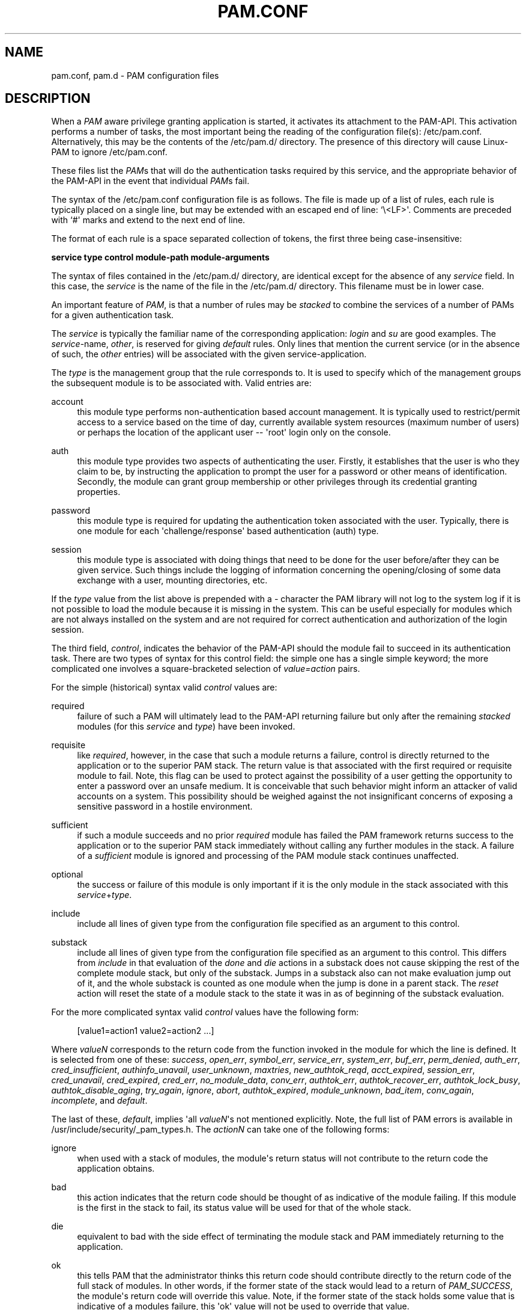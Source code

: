 '\" t
.\"     Title: pam.conf
.\"    Author: [FIXME: author] [see http://docbook.sf.net/el/author]
.\" Generator: DocBook XSL Stylesheets v1.78.1 <http://docbook.sf.net/>
.\"      Date: 03/24/2015
.\"    Manual: Linux-PAM Manual
.\"    Source: Linux-PAM Manual
.\"  Language: English
.\"
.TH "PAM\&.CONF" "5" "03/24/2015" "Linux-PAM Manual" "Linux-PAM Manual"
.\" -----------------------------------------------------------------
.\" * Define some portability stuff
.\" -----------------------------------------------------------------
.\" ~~~~~~~~~~~~~~~~~~~~~~~~~~~~~~~~~~~~~~~~~~~~~~~~~~~~~~~~~~~~~~~~~
.\" http://bugs.debian.org/507673
.\" http://lists.gnu.org/archive/html/groff/2009-02/msg00013.html
.\" ~~~~~~~~~~~~~~~~~~~~~~~~~~~~~~~~~~~~~~~~~~~~~~~~~~~~~~~~~~~~~~~~~
.ie \n(.g .ds Aq \(aq
.el       .ds Aq '
.\" -----------------------------------------------------------------
.\" * set default formatting
.\" -----------------------------------------------------------------
.\" disable hyphenation
.nh
.\" disable justification (adjust text to left margin only)
.ad l
.\" -----------------------------------------------------------------
.\" * MAIN CONTENT STARTS HERE *
.\" -----------------------------------------------------------------
.SH "NAME"
pam.conf, pam.d \- PAM configuration files
.SH "DESCRIPTION"
.PP
When a
\fIPAM\fR
aware privilege granting application is started, it activates its attachment to the PAM\-API\&. This activation performs a number of tasks, the most important being the reading of the configuration file(s):
/etc/pam\&.conf\&. Alternatively, this may be the contents of the
/etc/pam\&.d/
directory\&. The presence of this directory will cause Linux\-PAM to ignore
/etc/pam\&.conf\&.
.PP
These files list the
\fIPAM\fRs that will do the authentication tasks required by this service, and the appropriate behavior of the PAM\-API in the event that individual
\fIPAM\fRs fail\&.
.PP
The syntax of the
/etc/pam\&.conf
configuration file is as follows\&. The file is made up of a list of rules, each rule is typically placed on a single line, but may be extended with an escaped end of line: `\e<LF>\*(Aq\&. Comments are preceded with `#\*(Aq marks and extend to the next end of line\&.
.PP
The format of each rule is a space separated collection of tokens, the first three being case\-insensitive:
.PP
\fB service type control module\-path module\-arguments\fR
.PP
The syntax of files contained in the
/etc/pam\&.d/
directory, are identical except for the absence of any
\fIservice\fR
field\&. In this case, the
\fIservice\fR
is the name of the file in the
/etc/pam\&.d/
directory\&. This filename must be in lower case\&.
.PP
An important feature of
\fIPAM\fR, is that a number of rules may be
\fIstacked\fR
to combine the services of a number of PAMs for a given authentication task\&.
.PP
The
\fIservice\fR
is typically the familiar name of the corresponding application:
\fIlogin\fR
and
\fIsu\fR
are good examples\&. The
\fIservice\fR\-name,
\fIother\fR, is reserved for giving
\fIdefault\fR
rules\&. Only lines that mention the current service (or in the absence of such, the
\fIother\fR
entries) will be associated with the given service\-application\&.
.PP
The
\fItype\fR
is the management group that the rule corresponds to\&. It is used to specify which of the management groups the subsequent module is to be associated with\&. Valid entries are:
.PP
account
.RS 4
this module type performs non\-authentication based account management\&. It is typically used to restrict/permit access to a service based on the time of day, currently available system resources (maximum number of users) or perhaps the location of the applicant user \-\- \*(Aqroot\*(Aq login only on the console\&.
.RE
.PP
auth
.RS 4
this module type provides two aspects of authenticating the user\&. Firstly, it establishes that the user is who they claim to be, by instructing the application to prompt the user for a password or other means of identification\&. Secondly, the module can grant group membership or other privileges through its credential granting properties\&.
.RE
.PP
password
.RS 4
this module type is required for updating the authentication token associated with the user\&. Typically, there is one module for each \*(Aqchallenge/response\*(Aq based authentication (auth) type\&.
.RE
.PP
session
.RS 4
this module type is associated with doing things that need to be done for the user before/after they can be given service\&. Such things include the logging of information concerning the opening/closing of some data exchange with a user, mounting directories, etc\&.
.RE
.PP
If the
\fItype\fR
value from the list above is prepended with a
\fI\-\fR
character the PAM library will not log to the system log if it is not possible to load the module because it is missing in the system\&. This can be useful especially for modules which are not always installed on the system and are not required for correct authentication and authorization of the login session\&.
.PP
The third field,
\fIcontrol\fR, indicates the behavior of the PAM\-API should the module fail to succeed in its authentication task\&. There are two types of syntax for this control field: the simple one has a single simple keyword; the more complicated one involves a square\-bracketed selection of
\fIvalue=action\fR
pairs\&.
.PP
For the simple (historical) syntax valid
\fIcontrol\fR
values are:
.PP
required
.RS 4
failure of such a PAM will ultimately lead to the PAM\-API returning failure but only after the remaining
\fIstacked\fR
modules (for this
\fIservice\fR
and
\fItype\fR) have been invoked\&.
.RE
.PP
requisite
.RS 4
like
\fIrequired\fR, however, in the case that such a module returns a failure, control is directly returned to the application or to the superior PAM stack\&. The return value is that associated with the first required or requisite module to fail\&. Note, this flag can be used to protect against the possibility of a user getting the opportunity to enter a password over an unsafe medium\&. It is conceivable that such behavior might inform an attacker of valid accounts on a system\&. This possibility should be weighed against the not insignificant concerns of exposing a sensitive password in a hostile environment\&.
.RE
.PP
sufficient
.RS 4
if such a module succeeds and no prior
\fIrequired\fR
module has failed the PAM framework returns success to the application or to the superior PAM stack immediately without calling any further modules in the stack\&. A failure of a
\fIsufficient\fR
module is ignored and processing of the PAM module stack continues unaffected\&.
.RE
.PP
optional
.RS 4
the success or failure of this module is only important if it is the only module in the stack associated with this
\fIservice\fR+\fItype\fR\&.
.RE
.PP
include
.RS 4
include all lines of given type from the configuration file specified as an argument to this control\&.
.RE
.PP
substack
.RS 4
include all lines of given type from the configuration file specified as an argument to this control\&. This differs from
\fIinclude\fR
in that evaluation of the
\fIdone\fR
and
\fIdie\fR
actions in a substack does not cause skipping the rest of the complete module stack, but only of the substack\&. Jumps in a substack also can not make evaluation jump out of it, and the whole substack is counted as one module when the jump is done in a parent stack\&. The
\fIreset\fR
action will reset the state of a module stack to the state it was in as of beginning of the substack evaluation\&.
.RE
.PP
For the more complicated syntax valid
\fIcontrol\fR
values have the following form:
.sp
.if n \{\
.RS 4
.\}
.nf
      [value1=action1 value2=action2 \&.\&.\&.]
    
.fi
.if n \{\
.RE
.\}
.PP
Where
\fIvalueN\fR
corresponds to the return code from the function invoked in the module for which the line is defined\&. It is selected from one of these:
\fIsuccess\fR,
\fIopen_err\fR,
\fIsymbol_err\fR,
\fIservice_err\fR,
\fIsystem_err\fR,
\fIbuf_err\fR,
\fIperm_denied\fR,
\fIauth_err\fR,
\fIcred_insufficient\fR,
\fIauthinfo_unavail\fR,
\fIuser_unknown\fR,
\fImaxtries\fR,
\fInew_authtok_reqd\fR,
\fIacct_expired\fR,
\fIsession_err\fR,
\fIcred_unavail\fR,
\fIcred_expired\fR,
\fIcred_err\fR,
\fIno_module_data\fR,
\fIconv_err\fR,
\fIauthtok_err\fR,
\fIauthtok_recover_err\fR,
\fIauthtok_lock_busy\fR,
\fIauthtok_disable_aging\fR,
\fItry_again\fR,
\fIignore\fR,
\fIabort\fR,
\fIauthtok_expired\fR,
\fImodule_unknown\fR,
\fIbad_item\fR,
\fIconv_again\fR,
\fIincomplete\fR, and
\fIdefault\fR\&.
.PP
The last of these,
\fIdefault\fR, implies \*(Aqall
\fIvalueN\fR\*(Aqs not mentioned explicitly\&. Note, the full list of PAM errors is available in
/usr/include/security/_pam_types\&.h\&. The
\fIactionN\fR
can take one of the following forms:
.PP
ignore
.RS 4
when used with a stack of modules, the module\*(Aqs return status will not contribute to the return code the application obtains\&.
.RE
.PP
bad
.RS 4
this action indicates that the return code should be thought of as indicative of the module failing\&. If this module is the first in the stack to fail, its status value will be used for that of the whole stack\&.
.RE
.PP
die
.RS 4
equivalent to bad with the side effect of terminating the module stack and PAM immediately returning to the application\&.
.RE
.PP
ok
.RS 4
this tells PAM that the administrator thinks this return code should contribute directly to the return code of the full stack of modules\&. In other words, if the former state of the stack would lead to a return of
\fIPAM_SUCCESS\fR, the module\*(Aqs return code will override this value\&. Note, if the former state of the stack holds some value that is indicative of a modules failure, this \*(Aqok\*(Aq value will not be used to override that value\&.
.RE
.PP
done
.RS 4
equivalent to ok with the side effect of terminating the module stack and PAM immediately returning to the application\&.
.RE
.PP
N (an unsigned integer)
.RS 4
equivalent to ok with the side effect of jumping over the next N modules in the stack\&. Note that N equal to 0 is not allowed (and it would be identical to ok in such case)\&.
.RE
.PP
reset
.RS 4
clear all memory of the state of the module stack and start again with the next stacked module\&.
.RE
.PP
Each of the four keywords: required; requisite; sufficient; and optional, have an equivalent expression in terms of the [\&.\&.\&.] syntax\&. They are as follows:
.PP
required
.RS 4
[success=ok new_authtok_reqd=ok ignore=ignore default=bad]
.RE
.PP
requisite
.RS 4
[success=ok new_authtok_reqd=ok ignore=ignore default=die]
.RE
.PP
sufficient
.RS 4
[success=done new_authtok_reqd=done default=ignore]
.RE
.PP
optional
.RS 4
[success=ok new_authtok_reqd=ok default=ignore]
.RE
.PP
\fImodule\-path\fR
is either the full filename of the PAM to be used by the application (it begins with a \*(Aq/\*(Aq), or a relative pathname from the default module location:
/lib/security/
or
/lib64/security/, depending on the architecture\&.
.PP
\fImodule\-arguments\fR
are a space separated list of tokens that can be used to modify the specific behavior of the given PAM\&. Such arguments will be documented for each individual module\&. Note, if you wish to include spaces in an argument, you should surround that argument with square brackets\&.
.sp
.if n \{\
.RS 4
.\}
.nf
    squid auth required pam_mysql\&.so user=passwd_query passwd=mada \e
          db=eminence [query=select user_name from internet_service \e
          where user_name=\*(Aq%u\*(Aq and password=PASSWORD(\*(Aq%p\*(Aq) and \e
        service=\*(Aqweb_proxy\*(Aq]
    
.fi
.if n \{\
.RE
.\}
.PP
When using this convention, you can include `[\*(Aq characters inside the string, and if you wish to include a `]\*(Aq character inside the string that will survive the argument parsing, you should use `\e]\*(Aq\&. In other words:
.sp
.if n \{\
.RS 4
.\}
.nf
    [\&.\&.[\&.\&.\e]\&.\&.]    \-\->   \&.\&.[\&.\&.]\&.\&.
    
.fi
.if n \{\
.RE
.\}
.PP
Any line in (one of) the configuration file(s), that is not formatted correctly, will generally tend (erring on the side of caution) to make the authentication process fail\&. A corresponding error is written to the system log files with a call to
\fBsyslog\fR(3)\&.
.PP
More flexible than the single configuration file is it to configure libpam via the contents of the
/etc/pam\&.d/
directory\&. In this case the directory is filled with files each of which has a filename equal to a service\-name (in lower\-case): it is the personal configuration file for the named service\&.
.PP
The syntax of each file in /etc/pam\&.d/ is similar to that of the
/etc/pam\&.conf
file and is made up of lines of the following form:
.sp
.if n \{\
.RS 4
.\}
.nf
type  control  module\-path  module\-arguments
    
.fi
.if n \{\
.RE
.\}
.PP
The only difference being that the service\-name is not present\&. The service\-name is of course the name of the given configuration file\&. For example,
/etc/pam\&.d/login
contains the configuration for the
\fBlogin\fR
service\&.
.SH "SEE ALSO"
.PP
\fBpam\fR(3),
\fBPAM\fR(8),
\fBpam_start\fR(3)
